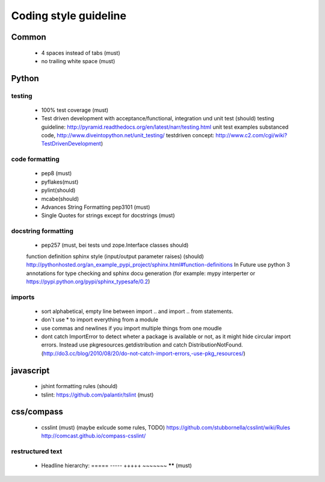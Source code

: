 Coding style guideline
=======================

Common
-------

    * 4 spaces instead of tabs (must)
    * no trailing white space (must)

Python
------

testing
++++++++

    * 100% test coverage (must)
    * Test driven development with acceptance/functional, integration und unit test (should)
      testing guideline: http://pyramid.readthedocs.org/en/latest/narr/testing.html
      unit test examples substanced code, http://www.diveintopython.net/unit_testing/
      testdriven concept: http://www.c2.com/cgi/wiki?TestDrivenDevelopment)

code formatting
+++++++++++++++

    * pep8 (must)
    * pyflakes(must)
    * pylint(should)
    * mcabe(should)

    * Advances String Formatting pep3101 (must)
    
    * Single Quotes for strings except for docstrings (must)

docstring formatting
+++++++++++++++++++++

    * pep257 (must, bei tests und zope.Interface classes should)
    function definition sphinx style (input/output parameter raises) (should) http://pythonhosted.org/an_example_pypi_project/sphinx.html#function-definitions In Future use python 3 annotations for type checking and sphinx docu generation (for example: mypy interperter or https://pypi.python.org/pypi/sphinx_typesafe/0.2)

imports
+++++++

    * sort alphabetical, empty line between import .. and import .. from statements.
    * don`t use * to import everything from a module
    * use commas and newlines if you import multiple things from one moudle
    * dont catch ImportError to detect wheter a package is available or not, as it might hide circular import errors. Instead use pkgresources.getdistribution and catch DistributionNotFound. (http://do3.cc/blog/2010/08/20/do-not-catch-import-errors,-use-pkg_resources/)

javascript
-----------

    * jshint formatting rules (should) 
    * tslint: https://github.com/palantir/tslint (must)
      
css/compass
------------

    * csslint (must) (maybe exlcude some rules, TODO) https://github.com/stubbornella/csslint/wiki/Rules http://comcast.github.io/compass-csslint/

restructured text
++++++++++++++++++

    * Headline hierarchy: ===== ----- +++++ ~~~~~~~ ****** (must)
